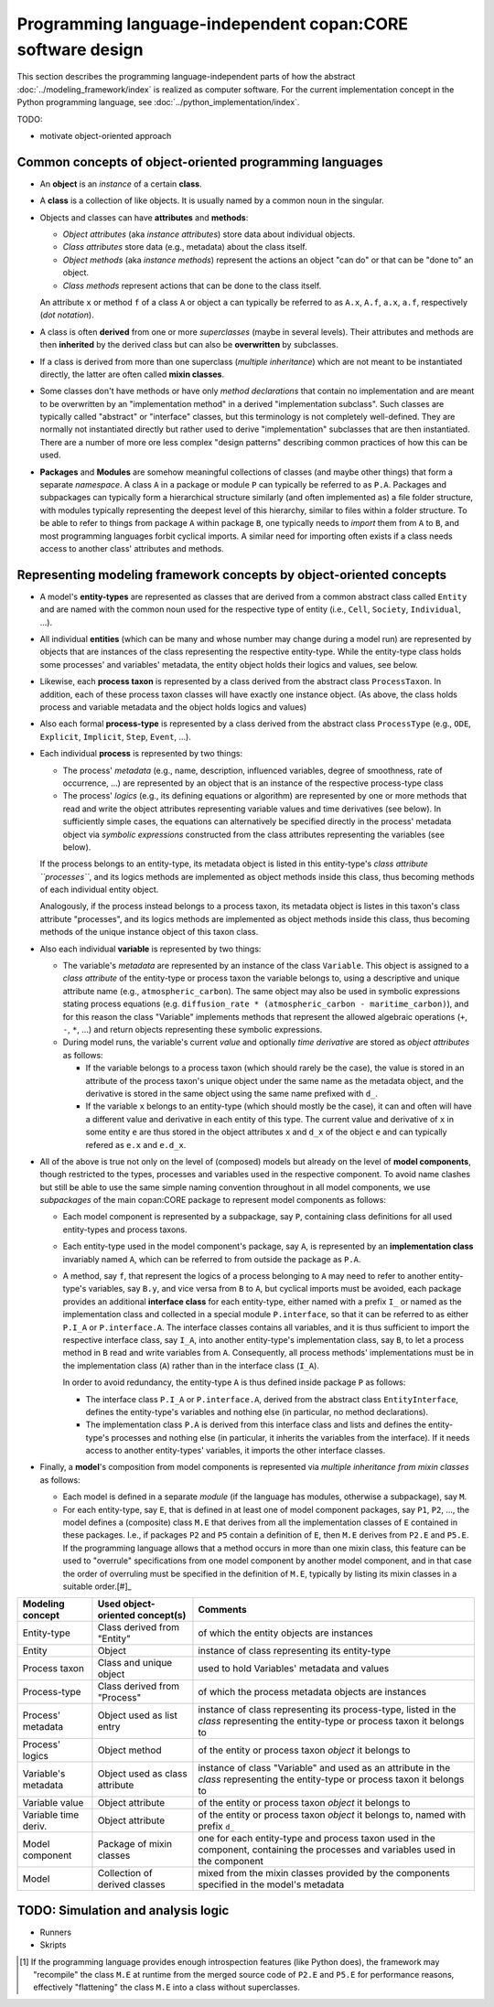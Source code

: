 Programming language-independent copan\:CORE software design
============================================================

This section describes the programming language-independent parts of 
how the abstract :doc:`../modeling_framework/index` is realized as computer software.
For the current implementation concept in the Python programming language, see :doc:`../python_implementation/index`.

.. (Later this may switch from Python to Cython!)

TODO:

-  motivate object-oriented approach


Common concepts of object-oriented programming languages
--------------------------------------------------------

-  An **object** is an *instance* of a certain **class**.

-  A **class** is a collection of like objects.
   It is usually named by a common noun in the singular.

-  Objects and classes can have **attributes** and **methods**:

   -  *Object attributes* (aka *instance attributes*) store data about individual objects.
   
   -  *Class attributes* store data (e.g., metadata) about the class itself.
   
   -  *Object methods* (aka *instance methods*) represent the actions an object "can do" or that can be "done to" an object.
   
   -  *Class methods* represent actions that can be done to the class itself.

   An attribute ``x`` or method ``f`` of a class ``A`` or object ``a`` can typically be referred to as 
   ``A.x``, ``A.f``, ``a.x``, ``a.f``, respectively (*dot notation*).

-  A class is often **derived** from one or more *superclasses* (maybe in several levels).
   Their attributes and methods are then **inherited** by the derived class but can also be **overwritten** by subclasses.
   
-  If a class is derived from more than one superclass (*multiple inheritance*)
   which are not meant to be instantiated directly, the latter are often called **mixin classes**.

-  Some classes don't have methods
   or have only *method declarations* that contain no implementation 
   and are meant to be overwritten by an "implementation method" in a derived "implementation subclass". 
   Such classes are typically called "abstract" or "interface" classes, but this terminology is not completely well-defined.
   They are normally not instantiated directly but rather used to derive "implementation" subclasses that are then instantiated.
   There are a number of more ore less complex "design patterns" describing common practices of how this can be used.

-  **Packages** and **Modules** are somehow meaningful collections of classes (and maybe other things) that form a separate *namespace*.
   A class ``A`` in a package or module ``P`` can typically be referred to as ``P.A``.
   Packages and subpackages can typically form a hierarchical structure similarly (and often implemented as) a file folder structure,
   with modules typically representing the deepest level of this hierarchy, similar to files within a folder structure.
   To be able to refer to things from package ``A`` within package ``B``, 
   one typically needs to *import* them from ``A`` to ``B``, and most programming languages forbit cyclical imports.
   A similar need for importing often exists if a class needs access to another class' attributes and methods.


Representing modeling framework concepts by object-oriented concepts
--------------------------------------------------------------------

-  A model's **entity-types** are represented as classes that are derived from a common abstract class called ``Entity`` 
   and are named with the common noun used for the respective type of entity (i.e., ``Cell``, ``Society``, ``Individual``, ...).
  
-  All individual **entities** (which can be many and whose number may change during a model run) 
   are represented by objects that are instances of the class representing the respective entity-type.
   While the entity-type class holds some processes' and variables' metadata, the entity object holds their logics and values, see below.
   
-  Likewise, each **process taxon** is represented by a class derived from the abstract class ``ProcessTaxon``.
   In addition, each of these process taxon classes will have exactly one instance object.
   (As above, the class holds process and variable metadata and the object holds logics and values)

-  Also each formal **process-type** is represented by a class derived from the abstract class ``ProcessType``
   (e.g., ``ODE``, ``Explicit``, ``Implicit``, ``Step``, ``Event``, ...). 

-  Each individual **process** is represented by two things:

   -  The process' *metadata* (e.g., name, description, influenced variables, degree of smoothness, rate of occurrence, ...)
      are represented by an object that is an instance of the respective process-type class
      
   -  The process' *logics* (e.g., its defining equations or algorithm)
      are represented by one or more methods that read and write the object attributes representing variable values and time derivatives (see below).
      In sufficiently simple cases, the equations can alternatively be specified directly in the process' metadata object 
      via *symbolic expressions* constructed from the class attributes representing the variables (see below). 

   If the process belongs to an entity-type, its metadata object is listed in this entity-type's *class attribute ``processes``*,
   and its logics methods are implemented as object methods inside this class, thus becoming methods of each individual entity object.
   
   Analogously, 
   if the process instead belongs to a process taxon, its metadata object is listes in this taxon's class attribute "processes",
   and its logics methods are implemented as object methods inside this class, thus becoming methods of the unique instance object of this taxon class.

-  Also each individual **variable** is represented by two things:

   -  The variable's *metadata* are represented by an instance of the class ``Variable``.
      This object is assigned to a *class attribute* of the entity-type or process taxon the variable belongs to,
      using a descriptive and unique attribute name (e.g., ``atmospheric_carbon``).
      The same object may also be used in symbolic expressions stating process equations 
      (e.g. ``diffusion_rate * (atmospheric_carbon - maritime_carbon)``),
      and for this reason the class "Variable" implements methods that represent the allowed algebraic operations (``+``, ``-``, ``*``, ...)
      and return objects representing these symbolic expressions.

   -  During model runs, the variable's current *value* and optionally *time derivative* are stored as *object attributes* as follows:
   
      -  If the variable belongs to a process taxon (which should rarely be the case), 
         the value is stored in an attribute of the process taxon's unique object under the same name as the metadata object,
         and the derivative is stored in the same object using the same name prefixed with ``d_``.
         
      -  If the variable ``x`` belongs to an entity-type (which should mostly be the case),
         it can and often will have a different value and derivative in each entity of this type.
         The current value and derivative of ``x`` in some entity ``e`` are thus stored in the object attributes ``x`` and ``d_x`` of the object ``e``
         and can typically refered as ``e.x`` and ``e.d_x``.  

-  All of the above is true not only on the level of (composed) models
   but already on the level of **model components**, though restricted to the types, processes and variables used in the respective component.
   To avoid name clashes but still be able to use the same simple naming convention throughout in all model components, 
   we use *subpackages* of the main copan:\CORE package to represent model components as follows:
   
   -  Each model component is represented by a subpackage, say ``P``, containing class definitions for all used entity-types and process taxons.
   
   -  Each entity-type used in the model component's package, say ``A``, 
      is represented by an **implementation class** invariably named ``A``, 
      which can be referred to from outside the package as ``P.A``.
      
   -  A method, say ``f``, that represent the logics of a process belonging to ``A`` 
      may need to refer to another entity-type's variables, say ``B.y``, and vice versa from ``B`` to ``A``,
      but cyclical imports must be avoided, 
      each package provides an additional **interface class** for each entity-type, 
      either named with a prefix ``I_`` or named as the implementation class and collected in a special module ``P.interface``,
      so that it can be referred to as either ``P.I_A`` or ``P.interface.A``.
      The interface classes contains all variables, 
      and it is thus sufficient to import the respective interface class, say ``I_A``,
      into another entity-type's implementation class, say ``B``, 
      to let a process method in ``B`` read and write variables from ``A``.
      Consequently, all process methods' implementations must be in the implementation class (``A``) 
      rather than in the interface class (``I_A``).
      
      In order to avoid redundancy, the entity-type ``A`` is thus defined inside package ``P`` as follows:
      
      -  The interface class ``P.I_A`` or ``P.interface.A``, derived from the abstract class ``EntityInterface``, 
         defines the entity-type's variables and nothing else (in particular, no method declarations).
         
      -  The implementation class ``P.A`` is derived from this interface class
         and lists and defines the entity-type's processes and nothing else
         (in particular, it inherits the variables from the interface).
         If it needs access to another entity-types' variables, it imports the other interface classes.

-  Finally, a **model**'s composition from model components is represented via *multiple inheritance from mixin classes* as follows:

   -  Each model is defined in a separate *module* (if the language has modules, otherwise a subpackage), say ``M``.

   -  For each entity-type, say ``E``, that is defined in at least one of model component packages, say ``P1``, ``P2``, ...,
      the model defines a (composite) class ``M.E`` that derives from all the implementation classes of ``E`` contained in these packages.
      I.e., if packages ``P2`` and ``P5`` contain a definition of ``E``, then ``M.E`` derives from ``P2.E`` and ``P5.E``.
      If the programming language allows that a method occurs in more than one mixin class,
      this feature can be used to "overrule" specifications from one model component by another model component,
      and in that case the order of overruling must be specified in the definition of ``M.E``, 
      typically by listing its mixin classes in a suitable order.[#]_
      
   
==================== ================================ ====================================================================================================================================================
Modeling concept     Used object-oriented concept(s)  Comments
==================== ================================ ====================================================================================================================================================
Entity-type          Class derived from "Entity"      of which the entity objects are instances
Entity               Object                           instance of class representing its entity-type
Process taxon        Class and unique object          used to hold Variables' metadata and values
Process-type         Class derived from "Process"     of which the process metadata objects are instances
Process' metadata    Object used as list entry        instance of class representing its process-type, listed in the *class* representing the entity-type or process taxon it belongs to
Process' logics      Object method                    of the entity or process taxon *object* it belongs to
Variable's metadata  Object used as class attribute   instance of class "Variable" and used as an attribute in the *class* representing the entity-type or process taxon it belongs to
Variable value       Object attribute                 of the entity or process taxon *object* it belongs to
Variable time deriv. Object attribute                 of the entity or process taxon *object* it belongs to, named with prefix ``d_``
Model component      Package of mixin classes         one for each entity-type and process taxon used in the component, containing the processes and variables used in the component
Model                Collection of derived classes    mixed from the mixin classes provided by the components specified in the model's metadata
==================== ================================ ====================================================================================================================================================


TODO: Simulation and analysis logic
-----------------------------------

- Runners

- Skripts


.. [#]   If the programming language provides enough introspection features (like Python does),
         the framework may "recompile" the class ``M.E`` at runtime from the merged source code of ``P2.E`` and ``P5.E``
         for performance reasons, effectively "flattening" the class ``M.E`` into a class without superclasses.
